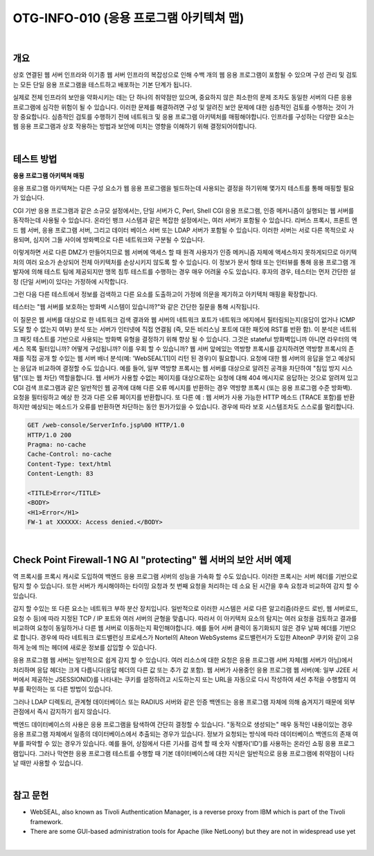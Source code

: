==========================================================================================
OTG-INFO-010 (응용 프로그램 아키텍쳐 맵)
==========================================================================================

|

개요
==========================================================================================

상호 연결된 웹 서버 인프라와 이기종 웹 서버 인프라의 복잡성으로 인해 수백 개의 웹 응용 프로그램이 포함될 수 있으며 구성 관리 및 검토는 모든 단일 응용 프로그램을 테스트하고 배포하는 기본 단계가 됩니다.

실제로 전체 인프라의 보안을 약화시키는 데는 단 하나의 취약점만 있으며, 중요하지 않은 최소한의 문제 조차도 동일한 서버의 다른 응용 프로그램에 심각한 위험이 될 수 있습니다.
이러한 문제를 해결하려면 구성 및 알려진 보안 문제에 대한 심층적인 검토를 수행하는 것이 가장 중요합니다.
심층적인 검토를 수행하기 전에 네트워크 및 응용 프로그램 아키텍처를 매핑해야합니다.
인프라를 구성하는 다양한 요소는 웹 응용 프로그램과 상호 작용하는 방법과 보안에 미치는 영향을 이해하기 위해 결정되어야합니다.

|

테스트 방법
==========================================================================================

**응용 프로그램 아키텍쳐 매핑**

응용 프로그램 아키텍쳐는 다른 구성 요소가 웹 응용 프로그램을 빌드하는데 사용되는 결정을 하기위해 몇가지 테스트를 통해 매핑할 필요가 있습니다.

CGI 기반 응용 프로그램과 같은 소규모 설정에서는, 단일 서버가 C, Perl, Shell CGI 응용 프로그램, 인증 메커니즘이 실행되는 웹 서버를 동작하는데 사용될 수 있습니다.
온라인 뱅크 시스템과 같은 복잡한 설정에서는, 여러 서버가 포함될 수 있습니다.
리버스 프록시, 프론트 엔드 웹 서버, 응용 프로그램 서버, 그리고 데이터 베이스 서버 또는 LDAP 서버가 포함될 수 있습니다.
이러한 서버는 서로 다른 목적으로 사용되며, 심지어 그들 사이에 방화벽으로 다른 네트워크와 구분될 수 있습니다.

이렇게하면 서로 다른 DMZ가 만들어지므로 웹 서버에 액세스 할 때 원격 사용자가 인증 메커니즘 자체에 액세스하지 못하게되므로 아키텍처의 여러 요소가 손상되어 전체 아키텍처를 손상시키지 않도록 할 수 있습니다.
이 정보가 문서 형태 또는 인터뷰를 통해 응용 프로그램 개발자에 의해 테스트 팀에 제공되지만 맹목 침투 테스트를 수행하는 경우 매우 어려울 수도 있습니다.
후자의 경우, 테스터는 먼저 간단한 설정 (단일 서버)이 있다는 가정하에 시작합니다.

그런 다음 다른 테스트에서 정보를 검색하고 다른 요소를 도출하고이 가정에 의문을 제기하고 아키텍처 매핑을 확장합니다.

테스터는 "웹 서버를 보호하는 방화벽 시스템이 있습니까?"와 같은 간단한 질문을 통해 시작됩니다.

이 질문은 웹 서버를 대상으로 한 네트워크 검색 결과와 웹 서버의 네트워크 포트가 네트워크 에지에서 필터링되는지(응답이 없거나 ICMP 도달 할 수 없는지 여부) 분석 또는 서버가 인터넷에 직접 연결됨 (즉, 모든 비리스닝 포트에 대한 패킷에 RST를 반환 함).
이 분석은 네트워크 패킷 테스트를 기반으로 사용되는 방화벽 유형을 결정하기 위해 향상 될 수 있습니다.
그것은 stateful 방화벽입니까 아니면 라우터의 액세스 목록 필터입니까?
어떻게 구성됩니까?
이를 우회 할 수 있습니까?
웹 서버 앞에있는 역방향 프록시를 감지하려면 역방향 프록시의 존재를 직접 공개 할 수있는 웹 서버 배너 분석(예: 'WebSEAL'[1]이 리턴 된 경우)이 필요합니다.
요청에 대한 웹 서버의 응답을 얻고 예상되는 응답과 비교하여 결정할 수도 있습니다.
예를 들어, 일부 역방향 프록시는 웹 서버를 대상으로 알려진 공격을 차단하여 "침입 방지 시스템"(또는 웹 차단) 역할을합니다.
웹 서버가 사용할 수없는 페이지를 대상으로하는 요청에 대해 404 메시지로 응답하는 것으로 알려져 있고 CGI 검색 프로그램과 같은 일반적인 웹 공격에 대해 다른 오류 메시지를 반환하는 경우 역방향 프록시 (또는 응용 프로그램 수준 방화벽). 요청을 필터링하고 예상 한 것과 다른 오류 페이지를 반환합니다.
또 다른 예 : 웹 서버가 사용 가능한 HTTP 메소드 (TRACE 포함)를 반환하지만 예상되는 메소드가 오류를 반환하면 차단하는 동안 뭔가가있을 수 있습니다.
경우에 따라 보호 시스템조차도 스스로를 멀리합니다.

.. code-block:: console

    GET /web-console/ServerInfo.jsp%00 HTTP/1.0
    HTTP/1.0 200
    Pragma: no-cache
    Cache-Control: no-cache
    Content-Type: text/html
    Content-Length: 83

    <TITLE>Error</TITLE>
    <BODY>
    <H1>Error</H1>
    FW-1 at XXXXXX: Access denied.</BODY>

|

Check Point Firewall-1 NG AI "protecting" 웹 서버의 보안 서버 예제
==========================================================================================

역 프록시를 프록시 캐시로 도입하여 백엔드 응용 프로그램 서버의 성능을 가속화 할 수도 있습니다. 
이러한 프록시는 서버 헤더를 기반으로 탐지 할 수 있습니다. 
또한 서버가 캐시해야하는 타이밍 요청과 첫 번째 요청을 처리하는 데 소요 된 시간을 후속 요청과 비교하여 감지 할 수 있습니다.


감지 할 수있는 또 다른 요소는 네트워크 부하 분산 장치입니다. 
일반적으로 이러한 시스템은 서로 다른 알고리즘(라운드 로빈, 웹 서버로드, 요청 수 등)에 따라 지정된 TCP / IP 포트와 여러 서버의 균형을 맞춥니다. 
따라서 이 아키텍처 요소의 탐지는 여러 요청을 검토하고 결과를 비교하여 요청이 동일하거나 다른 웹 서버로 이동하는지 확인해야합니다. 
예를 들어 서버 클럭이 동기화되지 않은 경우 날짜 헤더를 기반으로 합니다. 
경우에 따라 네트워크 로드밸런싱 프로세스가 Nortel의 Alteon WebSystems 로드밸런서가 도입한 AlteonP 쿠키와 같이 고유하게 눈에 띄는 헤더에 새로운 정보를 삽입할 수 있습니다.


응용 프로그램 웹 서버는 일반적으로 쉽게 감지 할 수 있습니다. 
여러 리소스에 대한 요청은 응용 프로그램 서버 자체(웹 서버가 아님)에서 처리하며 응답 헤더는 크게 다릅니다(응답 헤더의 다른 값 또는 추가 값 포함). 
웹 서버가 사용중인 응용 프로그램 웹 서버(예: 일부 J2EE 서버에서 제공하는 JSESSIONID)를 나타내는 쿠키를 설정하려고 시도하는지 또는 URL을 자동으로 다시 작성하여 세션 추적을 수행할지 여부를 확인하는 또 다른 방법이 있습니다.


그러나 LDAP 디렉토리, 관계형 데이터베이스 또는 RADIUS 서버와 같은 인증 백엔드는 응용 프로그램 자체에 의해 숨겨지기 때문에 외부 관점에서 즉시 감지하기 쉽지 않습니다.

백엔드 데이터베이스의 사용은 응용 프로그램을 탐색하여 간단히 결정할 수 있습니다.
"동적으로 생성되는" 매우 동적인 내용이있는 경우 응용 프로그램 자체에서 일종의 데이터베이스에서 추출되는 경우가 있습니다. 
정보가 요청되는 방식에 따라 데이터베이스 백엔드의 존재 여부를 파악할 수 있는 경우가 있습니다. 
예를 들어, 상점에서 다른 기사를 검색 할 때 숫자 식별자('ID')를 사용하는 온라인 쇼핑 응용 프로그램입니다. 
그러나 막연한 응용 프로그램 테스트를 수행할 때 기본 데이터베이스에 대한 지식은 일반적으로 응용 프로그램에 취약점이 나타날 때만 사용할 수 있습니다.

|

참고 문헌
==========================================================================================

- WebSEAL, also known as Tivoli Authentication Manager, is a reverse proxy from IBM which is part of the Tivoli framework.
- There are some GUI-based administration tools for Apache (like NetLoony) but they are not in widespread use yet

|